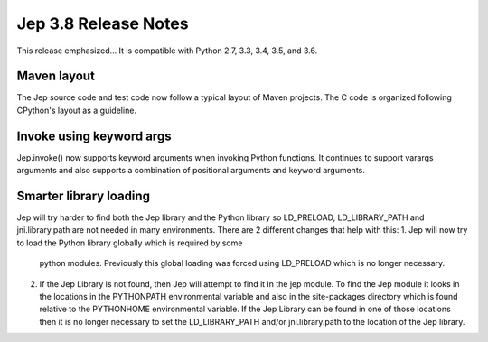 Jep 3.8 Release Notes
*********************
This release emphasized...
It is compatible with Python 2.7, 3.3, 3.4, 3.5, and 3.6.  


Maven layout
~~~~~~~~~~~~
The Jep source code and test code now follow a typical layout of Maven
projects.  The C code is organized following CPython's layout as a guideline.


Invoke using keyword args
~~~~~~~~~~~~~~~~~~~~~~~~~
Jep.invoke() now supports keyword arguments when invoking Python functions.
It continues to support varargs arguments and also supports a combination
of positional arguments and keyword arguments.

Smarter library loading
~~~~~~~~~~~~~~~~~~~~~~~
Jep will try harder to find both the Jep library and the Python library so
LD_PRELOAD, LD_LIBRARY_PATH and jni.library.path are not needed in many
environments. There are 2 different changes that help with this:
1. Jep will now try to load the Python library globally which is required by some
   python modules. Previously this global loading was forced using LD_PRELOAD
   which is no longer necessary.
2. If the Jep Library is not found, then Jep will attempt to find it in the jep
   module. To find the Jep module it looks in the locations in the PYTHONPATH 
   environmental variable and also in the site-packages directory which is found
   relative to the PYTHONHOME environmental variable. If the Jep Library can be
   found in one of those locations then it is no longer necessary to set the 
   LD_LIBRARY_PATH and/or jni.library.path to the location of the Jep library.
